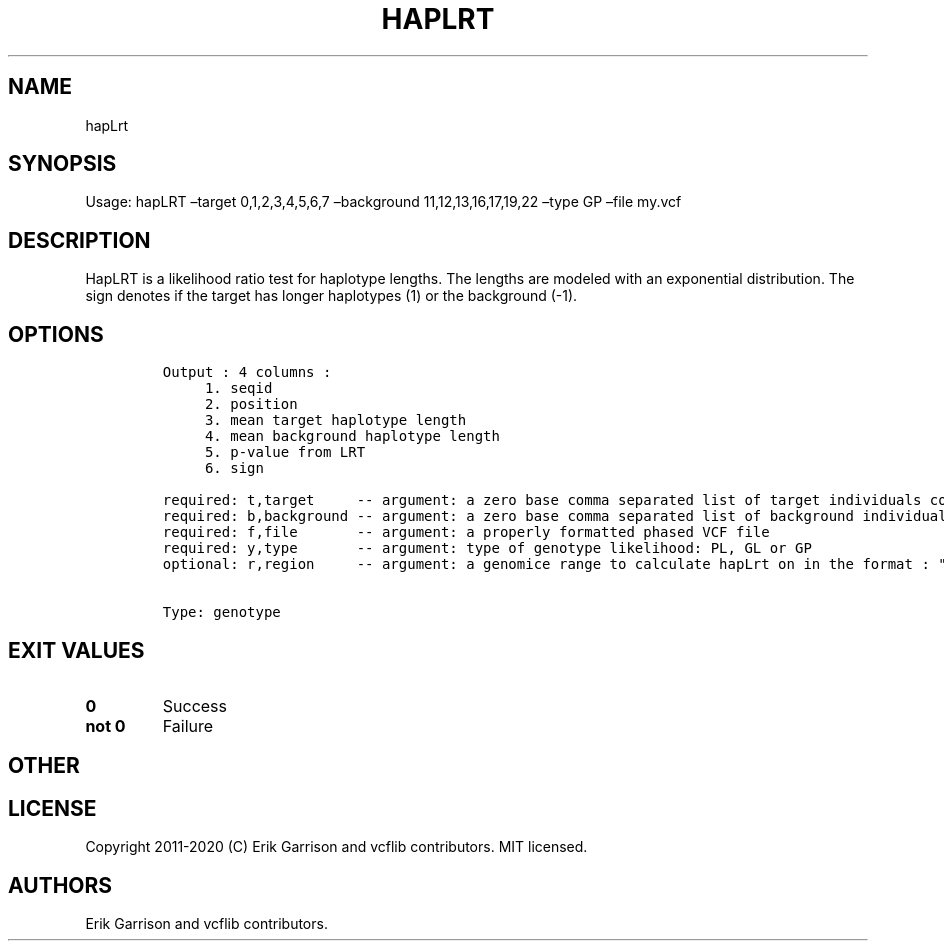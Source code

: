 .\" Automatically generated by Pandoc 2.7.3
.\"
.TH "HAPLRT" "1" "" "hapLrt (vcflib)" "hapLrt (VCF genotype)"
.hy
.SH NAME
.PP
hapLrt
.SH SYNOPSIS
.PP
Usage: hapLRT \[en]target 0,1,2,3,4,5,6,7 \[en]background
11,12,13,16,17,19,22 \[en]type GP \[en]file my.vcf
.SH DESCRIPTION
.PP
HapLRT is a likelihood ratio test for haplotype lengths.
The lengths are modeled with an exponential distribution.
The sign denotes if the target has longer haplotypes (1) or the
background (-1).
.SH OPTIONS
.IP
.nf
\f[C]


Output : 4 columns :                             
     1. seqid                                    
     2. position                                 
     3. mean target haplotype length             
     4. mean background haplotype length         
     5. p-value from LRT                         
     6. sign                                     

required: t,target     -- argument: a zero base comma separated list of target individuals corrisponding to VCF columns        
required: b,background -- argument: a zero base comma separated list of background individuals corrisponding to VCF columns    
required: f,file       -- argument: a properly formatted phased VCF file                                                       
required: y,type       -- argument: type of genotype likelihood: PL, GL or GP                                                  
optional: r,region     -- argument: a genomice range to calculate hapLrt on in the format : \[dq]seqid:start-end\[dq] or \[dq]seqid\[dq] 


Type: genotype
\f[R]
.fi
.SH EXIT VALUES
.TP
.B \f[B]0\f[R]
Success
.TP
.B \f[B]not 0\f[R]
Failure
.SH OTHER
.SH LICENSE
.PP
Copyright 2011-2020 (C) Erik Garrison and vcflib contributors.
MIT licensed.
.SH AUTHORS
Erik Garrison and vcflib contributors.
